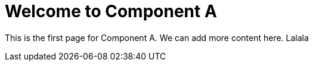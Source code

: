= Welcome to Component A

This is the first page for Component A.
We can add more content here. Lalala